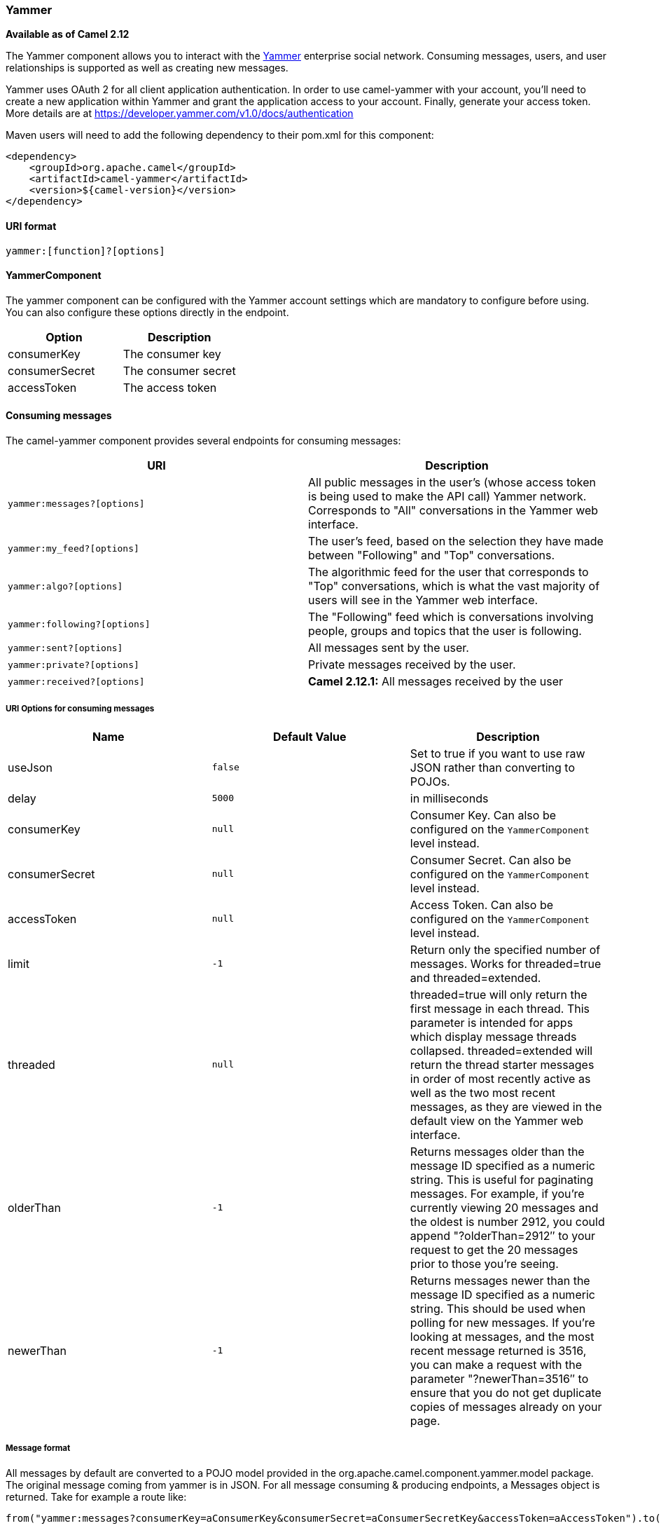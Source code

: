 [[ConfluenceContent]]
[[Yammer-Yammer]]
Yammer
~~~~~~

*Available as of Camel 2.12*

The Yammer component allows you to interact with the
https://www.yammer.com[Yammer] enterprise social network. Consuming
messages, users, and user relationships is supported as well as creating
new messages.

Yammer uses OAuth 2 for all client application authentication. In order
to use camel-yammer with your account, you'll need to create a new
application within Yammer and grant the application access to your
account. Finally, generate your access token. More details are at
https://developer.yammer.com/v1.0/docs/authentication

Maven users will need to add the following dependency to their pom.xml
for this component:

[source,brush:,java;,gutter:,false;,theme:,Default]
----
<dependency>
    <groupId>org.apache.camel</groupId>
    <artifactId>camel-yammer</artifactId>
    <version>${camel-version}</version>
</dependency>
----

[[Yammer-URIformat]]
URI format
^^^^^^^^^^

[source,brush:,java;,gutter:,false;,theme:,Default]
----
yammer:[function]?[options]
----

[[Yammer-YammerComponent]]
YammerComponent
^^^^^^^^^^^^^^^

The yammer component can be configured with the Yammer account settings
which are mandatory to configure before using. You can also configure
these options directly in the endpoint.

[width="100%",cols="50%,50%",options="header",]
|===================================
|Option |Description
|consumerKey |The consumer key
|consumerSecret |The consumer secret
|accessToken |The access token
|===================================

[[Yammer-Consumingmessages]]
Consuming messages
^^^^^^^^^^^^^^^^^^

The camel-yammer component provides several endpoints for consuming
messages:

[width="100%",cols="50%,50%",options="header",]
|=======================================================================
|URI |Description
a|
[source,brush:,java;,gutter:,false;,theme:,Default]
----
yammer:messages?[options]
----

 |All public messages in the user's (whose access token is being used to
make the API call) Yammer network. Corresponds to "All" conversations in
the Yammer web interface.

a|
[source,brush:,java;,gutter:,false;,theme:,Default]
----
yammer:my_feed?[options]
----

 |The user's feed, based on the selection they have made between
"Following" and "Top" conversations.

a|
[source,brush:,java;,gutter:,false;,theme:,Default]
----
yammer:algo?[options]
----

 |The algorithmic feed for the user that corresponds to "Top"
conversations, which is what the vast majority of users will see in the
Yammer web interface.

a|
[source,brush:,java;,gutter:,false;,theme:,Default]
----
yammer:following?[options]
----

 |The "Following" feed which is conversations involving people, groups
and topics that the user is following.

a|
[source,brush:,java;,gutter:,false;,theme:,Default]
----
yammer:sent?[options]
----

 |All messages sent by the user.

a|
[source,brush:,java;,gutter:,false;,theme:,Default]
----
yammer:private?[options]
----

 |Private messages received by the user.

a|
[source,brush:,java;,gutter:,false;,theme:,Default]
----
yammer:received?[options]
----

 |*Camel 2.12.1:* All messages received by the user
|=======================================================================

[[Yammer-URIOptionsforconsumingmessages]]
URI Options for consuming messages
++++++++++++++++++++++++++++++++++

[width="100%",cols="34%,33%,33%",options="header",]
|=======================================================================
|Name |Default Value |Description
|useJson |`false` |Set to true if you want to use raw JSON rather than
converting to POJOs.

|delay |`5000` |in milliseconds

|consumerKey |`null` |Consumer Key. Can also be configured on the
`YammerComponent` level instead.

|consumerSecret |`null` |Consumer Secret. Can also be configured on the
`YammerComponent` level instead.

|accessToken |`null` |Access Token. Can also be configured on the
`YammerComponent` level instead.

|limit |`-1` |Return only the specified number of messages. Works for
threaded=true and threaded=extended.

|threaded |`null` |threaded=true will only return the first message in
each thread. This parameter is intended for apps which display message
threads collapsed. threaded=extended will return the thread starter
messages in order of most recently active as well as the two most recent
messages, as they are viewed in the default view on the Yammer web
interface.

|olderThan |`-1` |Returns messages older than the message ID specified
as a numeric string. This is useful for paginating messages. For
example, if you're currently viewing 20 messages and the oldest is
number 2912, you could append "?olderThan=2912″ to your request to get
the 20 messages prior to those you're seeing.

|newerThan |`-1` |Returns messages newer than the message ID specified
as a numeric string. This should be used when polling for new messages.
If you're looking at messages, and the most recent message returned is
3516, you can make a request with the parameter "?newerThan=3516″ to
ensure that you do not get duplicate copies of messages already on your
page.
|=======================================================================

[[Yammer-Messageformat]]
Message format
++++++++++++++

All messages by default are converted to a POJO model provided in the
org.apache.camel.component.yammer.model package. The original message
coming from yammer is in JSON. For all message consuming & producing
endpoints, a Messages object is returned. Take for example a route like:

[source,brush:,java;,gutter:,false;,theme:,Default]
----
from("yammer:messages?consumerKey=aConsumerKey&consumerSecret=aConsumerSecretKey&accessToken=aAccessToken").to("mock:result");
----

and lets say the yammer server returns:

[source,brush:,java;,gutter:,false;,theme:,Default]
----
{
    "messages":[
        {
            "replied_to_id":null,
            "network_id":7654,
            "url":"https://www.yammer.com/api/v1/messages/305298242",
            "thread_id":305298242,
            "id":305298242,
            "message_type":"update",
            "chat_client_sequence":null,
            "body":{
                "parsed":"Testing yammer API...",
                "plain":"Testing yammer API...",
                "rich":"Testing yammer API..."
            },
            "client_url":"https://www.yammer.com/",
            "content_excerpt":"Testing yammer API...",
            "created_at":"2013/06/25 18:14:45 +0000",
            "client_type":"Web",
            "privacy":"public",
            "sender_type":"user",
            "liked_by":{
                "count":1,
                "names":[
                    {
                        "permalink":"janstey",
                        "full_name":"Jonathan Anstey",
                        "user_id":1499642294
                    }
                    
                ]
                
            },
            "sender_id":1499642294,
            "language":null,
            "system_message":false,
            "attachments":[
                
            ],
            "direct_message":false,
            "web_url":"https://www.yammer.com/redhat.com/messages/305298242"
        },
        {
            "replied_to_id":null,
            "network_id":7654,
            "url":"https://www.yammer.com/api/v1/messages/294326302",
            "thread_id":294326302,
            "id":294326302,
            "message_type":"system",
            "chat_client_sequence":null,
            "body":{
                "parsed":"(Principal Software Engineer) has [[tag:14658]] the redhat.com network. Take a moment to welcome Jonathan.",
                "plain":"(Principal Software Engineer) has #joined the redhat.com network. Take a moment to welcome Jonathan.",
                "rich":"(Principal Software Engineer) has #joined the redhat.com network. Take a moment to welcome Jonathan."
            },
            "client_url":"https://www.yammer.com/",
            "content_excerpt":"(Principal Software Engineer) has #joined the redhat.com network. Take a moment to welcome Jonathan.",
            "created_at":"2013/05/10 19:08:29 +0000",
            "client_type":"Web",
            "sender_type":"user",
            "privacy":"public",
            "liked_by":{
                "count":0,
                "names":[
                    
                ]
                
            }
        }   
        ]
        
    }
----

Camel will marshal that into a Messages object containing 2 Message
objects. As shown below there is a rich object model that makes it easy
to get any information you need:

[source,brush:,java;,gutter:,false;,theme:,Default]
----
        Exchange exchange = mock.getExchanges().get(0);
        Messages messages = exchange.getIn().getBody(Messages.class);

        assertEquals(2, messages.getMessages().size());
        assertEquals("Testing yammer API...", messages.getMessages().get(0).getBody().getPlain());
        assertEquals("(Principal Software Engineer) has #joined the redhat.com network. Take a moment to welcome Jonathan.", messages.getMessages().get(1).getBody().getPlain());
----

That said, marshaling this data into POJOs is not free so if you need
you can switch back to using pure JSON by adding the useJson=false
option to your URI.

[[Yammer-Creatingmessages]]
Creating messages
^^^^^^^^^^^^^^^^^

To create a new message in the account of the current user, you can use
the following URI:

[source,brush:,java;,gutter:,false;,theme:,Default]
----
yammer:messages?[options]
----

The current Camel message body is what will be used to set the text of
the Yammer message. The response body will include the new message
formatted the same way as when you consume messages (i.e. as a Messages
object by default).

Take this route for instance:

[source,brush:,java;,gutter:,false;,theme:,Default]
----
from("direct:start").to("yammer:messages?consumerKey=aConsumerKey&consumerSecret=aConsumerSecretKey&accessToken=aAccessToken").to("mock:result");
----

By sending to the direct:start endpoint a "Hi from Camel!" message body:

[source,brush:,java;,gutter:,false;,theme:,Default]
----
        template.sendBody("direct:start", "Hi from Camel!");
----

a new message will be created in the current user's account on the
server and also this new message will be returned to Camel and converted
into a Messages object. Like when consuming messages you can interrogate
the Messages object:

[source,brush:,java;,gutter:,false;,theme:,Default]
----
        
        Exchange exchange = mock.getExchanges().get(0);
        Messages messages = exchange.getIn().getBody(Messages.class);

        assertEquals(1, messages.getMessages().size());
        assertEquals("Hi from Camel!", messages.getMessages().get(0).getBody().getPlain());        
----

[[Yammer-Retrievinguserrelationships]]
Retrieving user relationships
^^^^^^^^^^^^^^^^^^^^^^^^^^^^^

The camel-yammer component can retrieve user relationships:

[source,brush:,java;,gutter:,false;,theme:,Default]
----
yammer:relationships?[options]
----

[[Yammer-URIOptionsforretrievingrelationships]]
URI Options for retrieving relationships
++++++++++++++++++++++++++++++++++++++++

[width="100%",cols="34%,33%,33%",options="header",]
|=======================================================================
|Name |Default Value |Description
|useJson |`false` |Set to true if you want to use raw JSON rather than
converting to POJOs.

|delay |`5000` |in milliseconds

|consumerKey |`null` |Consumer Key. Can also be configured on the
`YammerComponent` level instead.

|consumerSecret |`null` |Consumer Secret. Can also be configured on the
`YammerComponent` level instead.

|accessToken |`null` |Access Token. Can also be configured on the
`YammerComponent` level instead.

|userId |`current user` |To view the relationships for a user other than
the current user.
|=======================================================================

[[Yammer-Retrievingusers]]
Retrieving users
^^^^^^^^^^^^^^^^

The camel-yammer component provides several endpoints for retrieving
users:

[width="100%",cols="50%,50%",options="header",]
|=====================================================
|URI |Description
a|
[source,brush:,java;,gutter:,false;,theme:,Default]
----
yammer:users?[options]
----

 |Retrieve users in the current user's Yammer network.
a|
[source,brush:,java;,gutter:,false;,theme:,Default]
----
yammer:current?[options]
----

 |View data about the current user.
|=====================================================

[[Yammer-URIOptionsforretrievingusers]]
URI Options for retrieving users
++++++++++++++++++++++++++++++++

[width="100%",cols="34%,33%,33%",options="header",]
|=======================================================================
|Name |Default Value |Description
|useJson |`false` |Set to true if you want to use raw JSON rather than
converting to POJOs.

|delay |`5000` |in milliseconds

|consumerKey |`null` |Consumer Key. Can also be configured on the
`YammerComponent` level instead.

|consumerSecret |`null` |Consumer Secret. Can also be configured on the
`YammerComponent` level instead.

|accessToken |`null` |Access Token. Can also be configured on the
`YammerComponent` level instead.
|=======================================================================

[[Yammer-Usinganenricher]]
Using an enricher
^^^^^^^^^^^^^^^^^

It is helpful sometimes (or maybe always in the case of users or
relationship consumers) to use an enricher pattern rather than a route
initiated with one of the polling consumers in camel-yammer. This is
because the consumers will fire repeatedly, however often you set the
delay for. If you just want to look up a user's data, or grab a message
at a point in time, it is better to call that consumer once and then get
one with your route.

Lets say you have a route that at some point needs to go out and fetch
user data for the current user. Rather than polling for this user over
and over again, use the pollEnrich DSL method:

[source,brush:,java;,gutter:,false;,theme:,Default]
----
from("direct:start").pollEnrich("yammer:current?consumerKey=aConsumerKey&consumerSecret=aConsumerSecretKey&accessToken=aAccessToken").to("mock:result");
----

This will go out and fetch the current user's User object and set it as
the Camel message body.

[[Yammer-SeeAlso]]
See Also
^^^^^^^^

* link:configuring-camel.html[Configuring Camel]
* link:component.html[Component]
* link:endpoint.html[Endpoint]
* link:getting-started.html[Getting Started]
